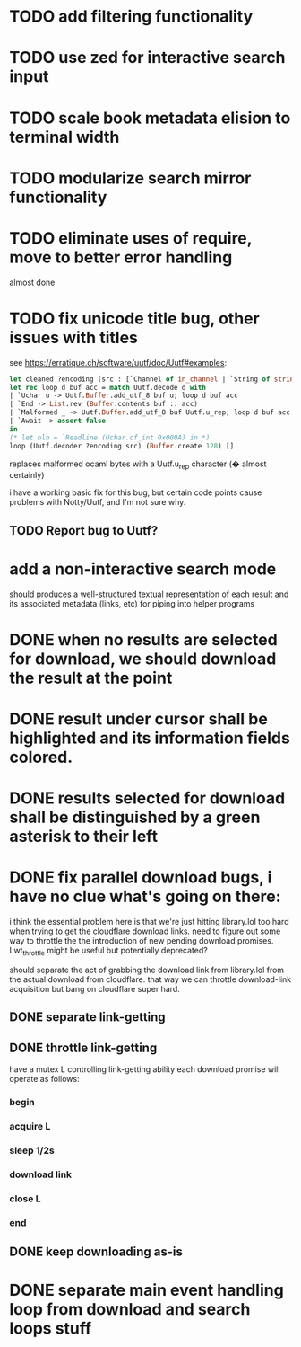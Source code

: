 * TODO add filtering functionality
* TODO use zed for interactive search input
* TODO scale book metadata elision to terminal width
* TODO modularize search mirror functionality
* TODO eliminate uses of require, move to better error handling
  almost done
* TODO fix unicode title bug, other issues with titles
  see https://erratique.ch/software/uutf/doc/Uutf#examples:
  #+begin_src ocaml
    let cleaned ?encoding (src : [`Channel of in_channel | `String of string]) =
    let rec loop d buf acc = match Uutf.decode d with
    | `Uchar u -> Uutf.Buffer.add_utf_8 buf u; loop d buf acc
    | `End -> List.rev (Buffer.contents buf :: acc)
    | `Malformed _ -> Uutf.Buffer.add_utf_8 buf Uutf.u_rep; loop d buf acc
    | `Await -> assert false
    in
    (* let nln = `Readline (Uchar.of_int 0x000A) in *)
    loop (Uutf.decoder ?encoding src) (Buffer.create 128) []
  #+end_src
  replaces malformed ocaml bytes with a Uutf.u_rep character (� almost certainly)

  i have a working basic fix for this bug, but certain code points cause
  problems with Notty/Uutf, and I'm not sure why.
** TODO Report bug to Uutf?
* add a non-interactive search mode
  should produces a well-structured textual representation of each
  result and its associated metadata (links, etc) for piping into helper programs
* DONE when no results are selected for download, we should download the result at the point
* DONE result under cursor shall be highlighted and its information fields colored.
* DONE results selected for download shall be distinguished by a green asterisk to their left
* DONE fix parallel download bugs, i have no clue what's going on there:
  i think the essential problem here is that we're just hitting
  library.lol too hard when trying to get the cloudflare download
  links. need to figure out some way to throttle the the introduction
  of new pending download promises. Lwt_throttle might be useful but
  potentially deprecated?
  
  should separate the act of grabbing the download link from
  library.lol from the actual download from cloudflare. that way we
  can throttle download-link acquisition but bang on cloudflare super
  hard.
** DONE separate link-getting
** DONE throttle link-getting
   have a mutex L controlling link-getting ability
   each download promise will operate as follows:
*** begin
*** acquire L
*** sleep 1/2s
*** download link 
*** close L
*** end
** DONE keep downloading as-is
* DONE separate main event handling loop from download and search loops stuff
